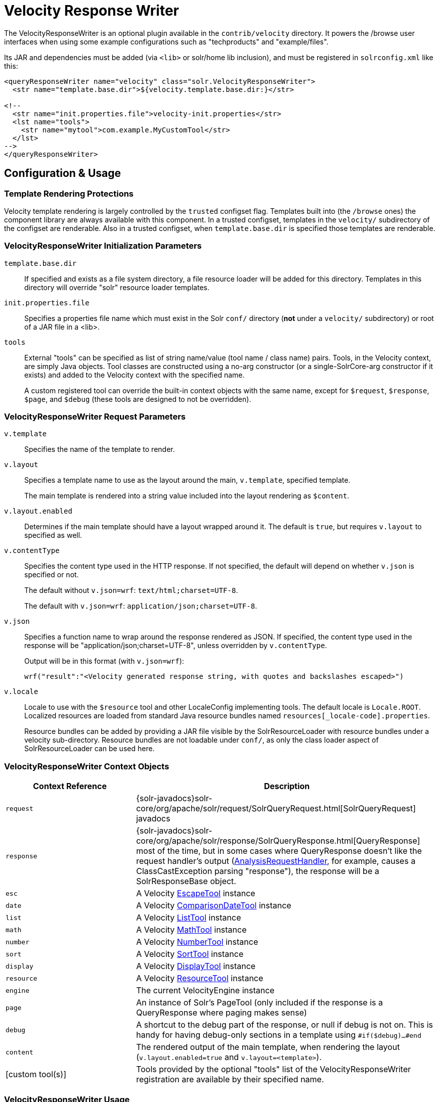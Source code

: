 = Velocity Response Writer
// Licensed to the Apache Software Foundation (ASF) under one
// or more contributor license agreements.  See the NOTICE file
// distributed with this work for additional information
// regarding copyright ownership.  The ASF licenses this file
// to you under the Apache License, Version 2.0 (the
// "License"); you may not use this file except in compliance
// with the License.  You may obtain a copy of the License at
//
//   http://www.apache.org/licenses/LICENSE-2.0
//
// Unless required by applicable law or agreed to in writing,
// software distributed under the License is distributed on an
// "AS IS" BASIS, WITHOUT WARRANTIES OR CONDITIONS OF ANY
// KIND, either express or implied.  See the License for the
// specific language governing permissions and limitations
// under the License.

The VelocityResponseWriter is an optional plugin available in the `contrib/velocity` directory. It powers the /browse user interfaces when using some example configurations such as "techproducts" and "example/files".

Its JAR and dependencies must be added (via `<lib>` or solr/home lib inclusion), and must be registered in `solrconfig.xml` like this:

[source,xml]
----
<queryResponseWriter name="velocity" class="solr.VelocityResponseWriter">
  <str name="template.base.dir">${velocity.template.base.dir:}</str>

<!--
  <str name="init.properties.file">velocity-init.properties</str>
  <lst name="tools">
    <str name="mytool">com.example.MyCustomTool</str>
  </lst>
-->
</queryResponseWriter>
----

== Configuration & Usage

=== Template Rendering Protections

Velocity template rendering is largely controlled by the `trusted` configset flag.  Templates built into (the `/browse` ones) the component library are always available
with this component.  In a trusted configset, templates in the `velocity/` subdirectory of the configset are renderable.  Also in a trusted configset, when `template.base.dir`
is specified those templates are renderable.

=== VelocityResponseWriter Initialization Parameters

`template.base.dir`::
If specified and exists as a file system directory, a file resource loader will be added for this directory. Templates in this directory will override "solr" resource loader templates.

`init.properties.file`:: Specifies a properties file name which must exist in the Solr `conf/` directory (*not* under a `velocity/` subdirectory) or root of a JAR file in a <lib>.

`tools`::
External "tools" can be specified as list of string name/value (tool name / class name) pairs. Tools, in the Velocity context, are simply Java objects. Tool classes are constructed using a no-arg constructor (or a single-SolrCore-arg constructor if it exists) and added to the Velocity context with the specified name.
+
A custom registered tool can override the built-in context objects with the same name, except for `$request`, `$response`, `$page`, and `$debug` (these tools are designed to not be overridden).

=== VelocityResponseWriter Request Parameters

`v.template`::
Specifies the name of the template to render.

`v.layout`::
Specifies a template name to use as the layout around the main, `v.template`, specified template.
+
The main template is rendered into a string value included into the layout rendering as `$content`.

`v.layout.enabled`::
Determines if the main template should have a layout wrapped around it. The default is `true`, but requires `v.layout` to specified as well.

`v.contentType`::
Specifies the content type used in the HTTP response. If not specified, the default will depend on whether `v.json` is specified or not.
+
The default without `v.json=wrf`: `text/html;charset=UTF-8`.
+
The default with `v.json=wrf`: `application/json;charset=UTF-8`.

`v.json`::
Specifies a function name to wrap around the response rendered as JSON. If specified, the content type used in the response will be "application/json;charset=UTF-8", unless overridden by `v.contentType`.
+
Output will be in this format (with `v.json=wrf`):
+
`wrf("result":"<Velocity generated response string, with quotes and backslashes escaped>")`

`v.locale`::
Locale to use with the `$resource` tool and other LocaleConfig implementing tools. The default locale is `Locale.ROOT`. Localized resources are loaded from standard Java resource bundles named `resources[_locale-code].properties`.
+
Resource bundles can be added by providing a JAR file visible by the SolrResourceLoader with resource bundles under a velocity sub-directory. Resource bundles are not loadable under `conf/`, as only the class loader aspect of SolrResourceLoader can be used here.



=== VelocityResponseWriter Context Objects

// TODO: Change column width to %autowidth.spread when https://github.com/asciidoctor/asciidoctor-pdf/issues/599 is fixed

[cols="30,70",options="header"]
|===
|Context Reference |Description
|`request` |{solr-javadocs}solr-core/org/apache/solr/request/SolrQueryRequest.html[SolrQueryRequest] javadocs
|`response` |{solr-javadocs}solr-core/org/apache/solr/response/SolrQueryResponse.html[QueryResponse] most of the time, but in some cases where QueryResponse doesn't like the request handler's output (https://wiki.apache.org/solr/AnalysisRequestHandler[AnalysisRequestHandler], for example, causes a ClassCastException parsing "response"), the response will be a SolrResponseBase object.
|`esc` |A Velocity http://velocity.apache.org/tools/{ivy-velocity-tools-version}/tools-summary.html#EscapeTool[EscapeTool] instance
|`date` |A Velocity http://velocity.apache.org/tools/{ivy-velocity-tools-version}/tools-summary.html#ComparisonDateTool[ComparisonDateTool] instance
|`list` |A Velocity http://velocity.apache.org/tools/{ivy-velocity-tools-version}/apidocs/org/apache/velocity/tools/generic/ListTool.html[ListTool] instance
|`math` |A Velocity http://velocity.apache.org/tools/{ivy-velocity-tools-version}/tools-summary.html#MathTool[MathTool] instance
|`number` |A Velocity http://velocity.apache.org/tools/{ivy-velocity-tools-version}/tools-summary.html#NumberTool[NumberTool] instance
|`sort` |A Velocity http://velocity.apache.org/tools/{ivy-velocity-tools-version}/tools-summary.html#SortTool[SortTool] instance
|`display` |A Velocity http://velocity.apache.org/tools/{ivy-velocity-tools-version}/tools-summary.html#DisplayTool[DisplayTool] instance
|`resource` |A Velocity http://velocity.apache.org/tools/{ivy-velocity-tools-version}/tools-summary.html#ResourceTool[ResourceTool] instance
|`engine` |The current VelocityEngine instance
|`page` |An instance of Solr's PageTool (only included if the response is a QueryResponse where paging makes sense)
|`debug` |A shortcut to the debug part of the response, or null if debug is not on. This is handy for having debug-only sections in a template using `#if($debug)...#end`
|`content` |The rendered output of the main template, when rendering the layout (`v.layout.enabled=true` and `v.layout=<template>`).
|[custom tool(s)] |Tools provided by the optional "tools" list of the VelocityResponseWriter registration are available by their specified name.
|===

=== VelocityResponseWriter Usage

To see results in an HTML user interface on your own collection, try http://localhost:8983/solr/<my collection>/select?q=*:*&wt=velocity&v.template=browse&v.layout=layout

Or try `/browse` in the examples techproducts or example/files.

